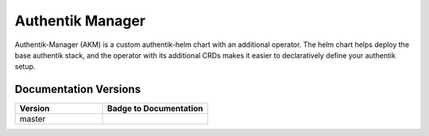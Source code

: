 Authentik Manager
=================

.. |akm_ver| image:: https://img.shields.io/gitlab/v/tag/41806964?color=teal&label=AKM&sort=semver&style=for-the-badge
  :target: https://gitlab.com/GeorgeRaven/authentik-manager
  :alt: GitLab tag (latest by SemVer)

|akm_ver|

Authentik-Manager (AKM) is a custom authentik-helm chart with an additional operator. The helm chart helps deploy the base authentik stack, and the operator with its additional CRDs makes it easier to declaratively define your authentik setup.

Documentation Versions
++++++++++++++++++++++

.. |pages-default| image:: https://gitlab.com/GeorgeRaven/authentik-manager/badges/master/pipeline.svg
  :target: https://georgeraven.gitlab.io/authentik-manager/
  :alt: Documentation status (master branch)

.. list-table::
    :widths: 25 30
    :header-rows: 1

    * - Version
      - Badge to Documentation
    * - master
      - |pages-default|

